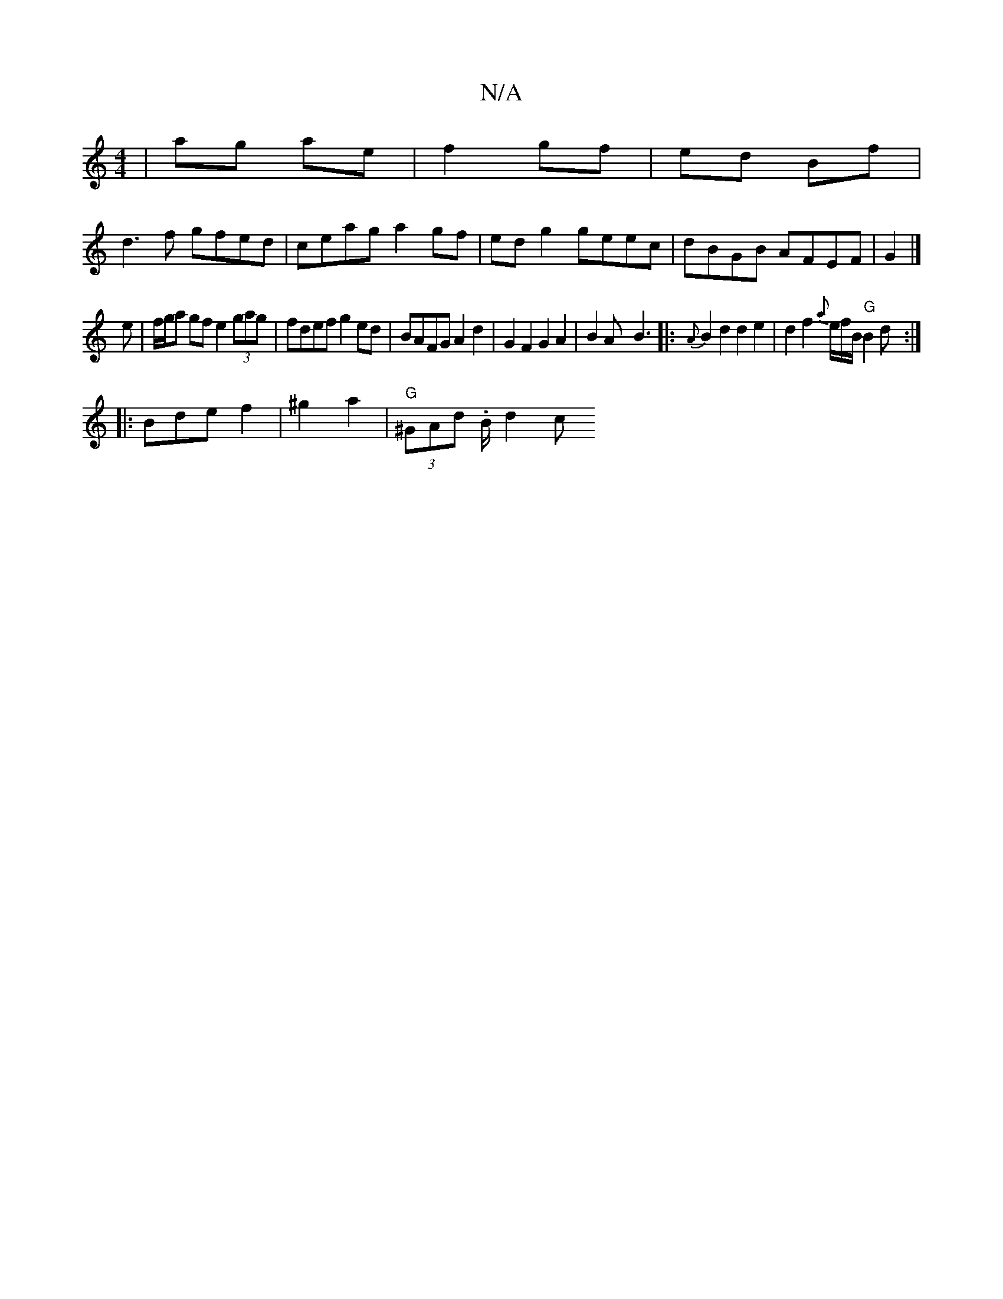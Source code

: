 X:1
T:N/A
M:4/4
R:N/A
K:Cmajor
|ag ae|f2 gf|ed Bf|
d3f gfed|ceag a2 gf|ed g2 geec|dBGB AFEF|G2|]
e|f/g/a gf e2 (3gag|fdef g2 ed|BAFG A2d2|G2F2 G2A2|B2Ax B3|: {A}B2 d2 d2e2|d2f2{a}e/f/B/ "G"B2 d:|
|:Bde f2|^g2 a2|"G" (3^GAd .B/2d2 c